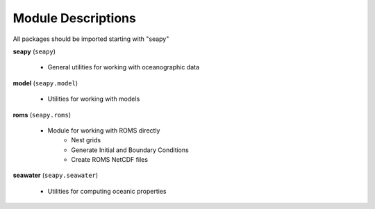 Module Descriptions
===================

All packages should be imported starting with "seapy"


**seapy**  (``seapy``)

     * General utilities for working with oceanographic data


**model** (``seapy.model``)

     * Utilities for working with models

**roms** (``seapy.roms``)

      * Module for working with ROMS directly
          + Nest grids
          + Generate Initial and Boundary Conditions
          + Create ROMS NetCDF files

**seawater** (``seapy.seawater``)

     * Utilities for computing oceanic properties

